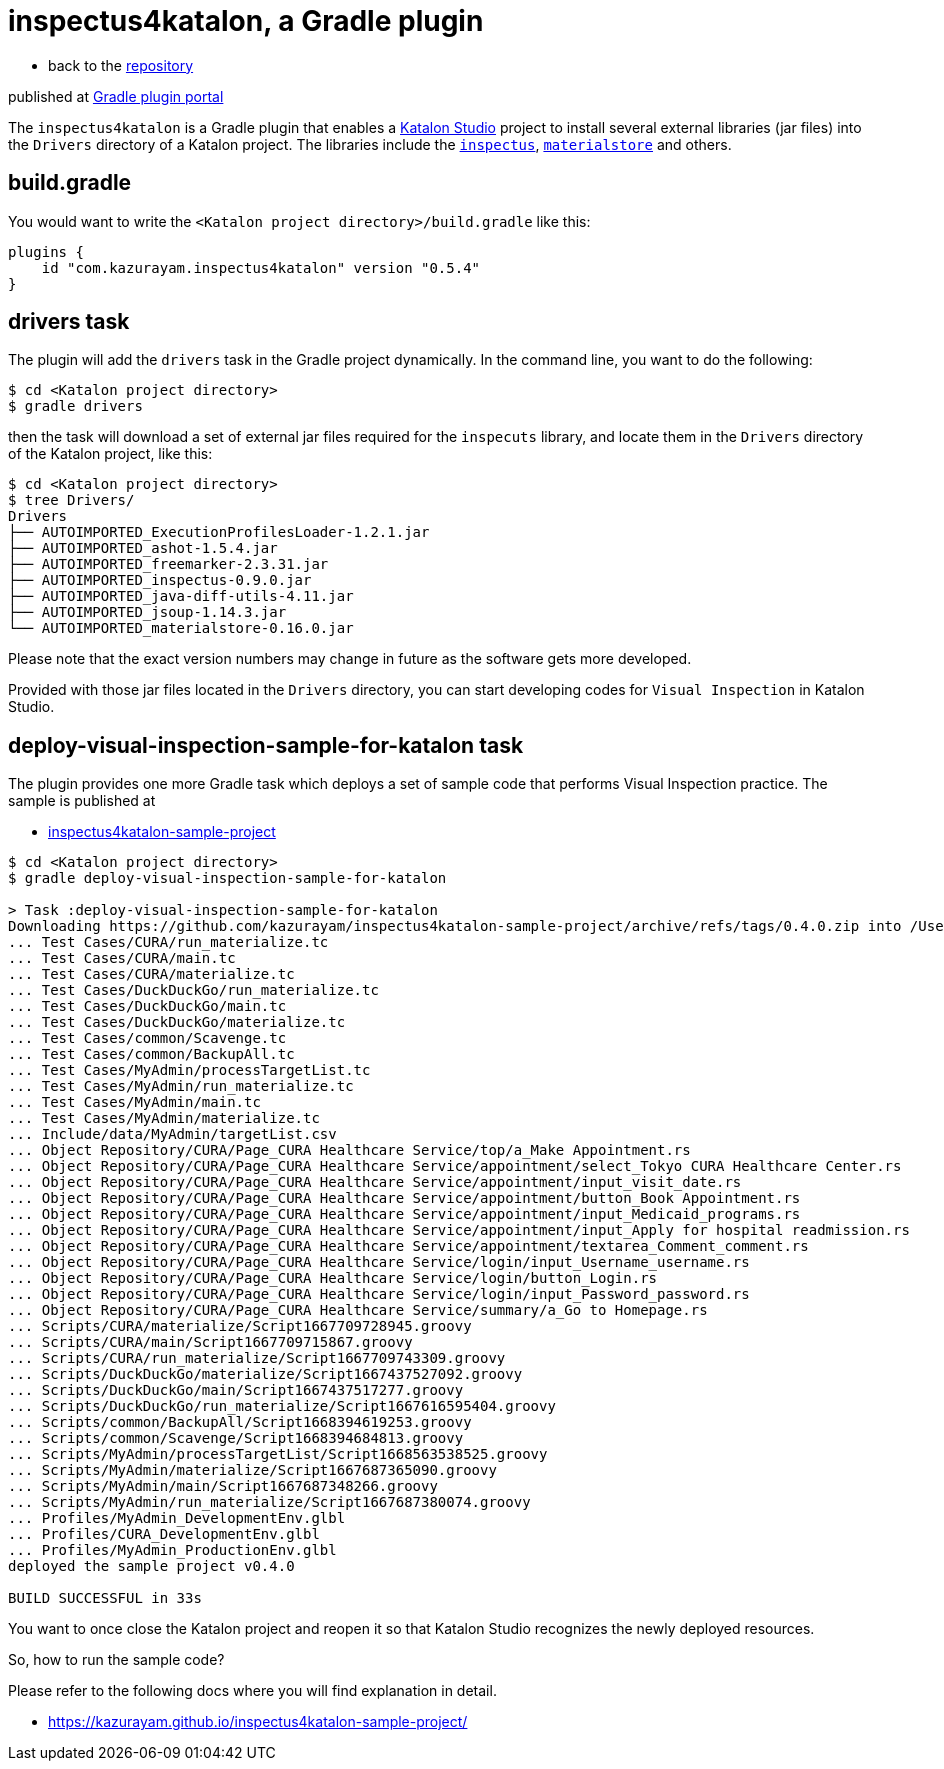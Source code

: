 = inspectus4katalon, a Gradle plugin

* back to the link:https://github.com/kazurayam/inspectus4katalon-gradle-plugin[repository]

published at https://plugins.gradle.org/plugin/com.kazurayam.inspectus4katalon[Gradle plugin portal]

The `inspectus4katalon` is a Gradle plugin that enables a https://katalon.com/katalon-studio[Katalon Studio] project to install several external libraries (jar files) into the `Drivers` directory of a Katalon project. The libraries include the https://github.com/kazurayam/inspectus[`inspectus`], https://github.com/kazurayam/materialstore[`materialstore`] and others.

== build.gradle

You would want to write the `<Katalon project directory>/build.gradle` like this:

[source,text]
----
plugins {
    id "com.kazurayam.inspectus4katalon" version "0.5.4"
}
----

== drivers task

The plugin will add the `drivers` task in the Gradle project dynamically. In the command line, you want to do the following:

[source,text]
----
$ cd <Katalon project directory>
$ gradle drivers
----

then the task will download a set of external jar files required for the `inspecuts` library, and locate them in the `Drivers` directory of the Katalon project, like this:

[source,text]
----
$ cd <Katalon project directory>
$ tree Drivers/
Drivers
├── AUTOIMPORTED_ExecutionProfilesLoader-1.2.1.jar
├── AUTOIMPORTED_ashot-1.5.4.jar
├── AUTOIMPORTED_freemarker-2.3.31.jar
├── AUTOIMPORTED_inspectus-0.9.0.jar
├── AUTOIMPORTED_java-diff-utils-4.11.jar
├── AUTOIMPORTED_jsoup-1.14.3.jar
└── AUTOIMPORTED_materialstore-0.16.0.jar
----

Please note that the exact version numbers may change in future as the software gets more developed.

Provided with those jar files located in the `Drivers` directory, you can start developing codes for `Visual Inspection` in Katalon Studio.

== deploy-visual-inspection-sample-for-katalon task

The plugin provides one more Gradle task which deploys a set of sample code that performs Visual Inspection practice. The sample is published at

* link:https://github.com/kazurayam/inspectus4katalon-sample-project/releases[inspectus4katalon-sample-project]

[source,text]
----
$ cd <Katalon project directory>
$ gradle deploy-visual-inspection-sample-for-katalon

> Task :deploy-visual-inspection-sample-for-katalon
Downloading https://github.com/kazurayam/inspectus4katalon-sample-project/archive/refs/tags/0.4.0.zip into /Users/kazuakiurayama/github/inspectus4katalon-gradle-plugin/rehearsal/build/tmp/sampleProject.zip
... Test Cases/CURA/run_materialize.tc
... Test Cases/CURA/main.tc
... Test Cases/CURA/materialize.tc
... Test Cases/DuckDuckGo/run_materialize.tc
... Test Cases/DuckDuckGo/main.tc
... Test Cases/DuckDuckGo/materialize.tc
... Test Cases/common/Scavenge.tc
... Test Cases/common/BackupAll.tc
... Test Cases/MyAdmin/processTargetList.tc
... Test Cases/MyAdmin/run_materialize.tc
... Test Cases/MyAdmin/main.tc
... Test Cases/MyAdmin/materialize.tc
... Include/data/MyAdmin/targetList.csv
... Object Repository/CURA/Page_CURA Healthcare Service/top/a_Make Appointment.rs
... Object Repository/CURA/Page_CURA Healthcare Service/appointment/select_Tokyo CURA Healthcare Center.rs
... Object Repository/CURA/Page_CURA Healthcare Service/appointment/input_visit_date.rs
... Object Repository/CURA/Page_CURA Healthcare Service/appointment/button_Book Appointment.rs
... Object Repository/CURA/Page_CURA Healthcare Service/appointment/input_Medicaid_programs.rs
... Object Repository/CURA/Page_CURA Healthcare Service/appointment/input_Apply for hospital readmission.rs
... Object Repository/CURA/Page_CURA Healthcare Service/appointment/textarea_Comment_comment.rs
... Object Repository/CURA/Page_CURA Healthcare Service/login/input_Username_username.rs
... Object Repository/CURA/Page_CURA Healthcare Service/login/button_Login.rs
... Object Repository/CURA/Page_CURA Healthcare Service/login/input_Password_password.rs
... Object Repository/CURA/Page_CURA Healthcare Service/summary/a_Go to Homepage.rs
... Scripts/CURA/materialize/Script1667709728945.groovy
... Scripts/CURA/main/Script1667709715867.groovy
... Scripts/CURA/run_materialize/Script1667709743309.groovy
... Scripts/DuckDuckGo/materialize/Script1667437527092.groovy
... Scripts/DuckDuckGo/main/Script1667437517277.groovy
... Scripts/DuckDuckGo/run_materialize/Script1667616595404.groovy
... Scripts/common/BackupAll/Script1668394619253.groovy
... Scripts/common/Scavenge/Script1668394684813.groovy
... Scripts/MyAdmin/processTargetList/Script1668563538525.groovy
... Scripts/MyAdmin/materialize/Script1667687365090.groovy
... Scripts/MyAdmin/main/Script1667687348266.groovy
... Scripts/MyAdmin/run_materialize/Script1667687380074.groovy
... Profiles/MyAdmin_DevelopmentEnv.glbl
... Profiles/CURA_DevelopmentEnv.glbl
... Profiles/MyAdmin_ProductionEnv.glbl
deployed the sample project v0.4.0

BUILD SUCCESSFUL in 33s
----

You want to once close the Katalon project and reopen it so that Katalon Studio recognizes the newly deployed resources.

So, how to run the sample code?

Please refer to the following docs where you will find explanation in detail.

* https://kazurayam.github.io/inspectus4katalon-sample-project/